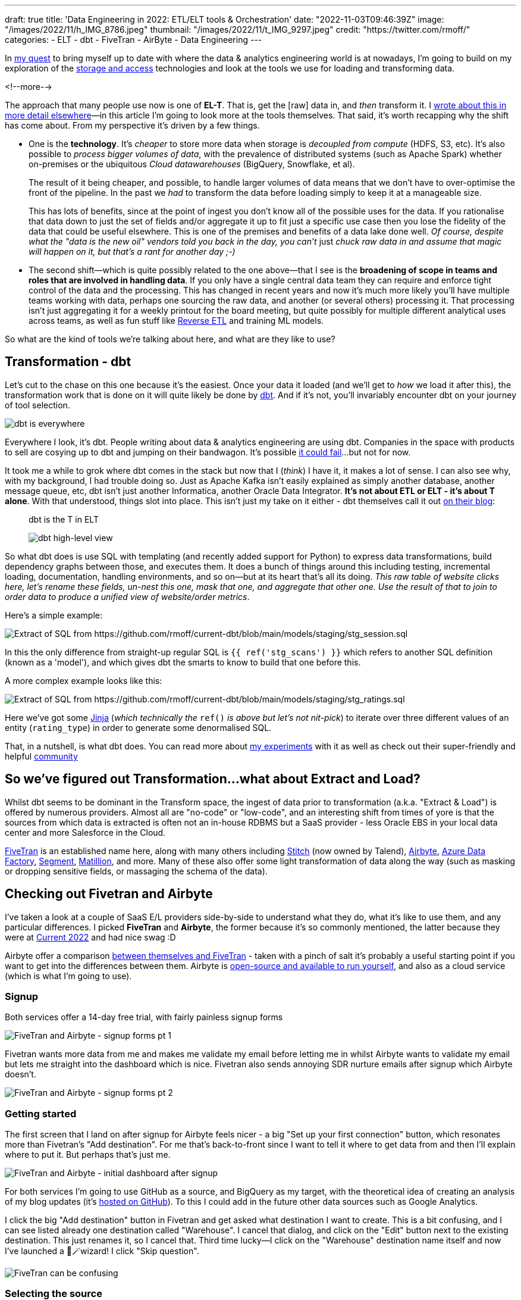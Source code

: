 ---
draft: true
title: 'Data Engineering in 2022: ETL/ELT tools & Orchestration'
date: "2022-11-03T09:46:39Z"
image: "/images/2022/11/h_IMG_8786.jpeg"
thumbnail: "/images/2022/11/t_IMG_9297.jpeg"
credit: "https://twitter.com/rmoff/"
categories:
- ELT
- dbt
- FiveTran
- AirByte
- Data Engineering
---

:source-highlighter: rouge
:icons: font
:rouge-css: style
:rouge-style: github

In link:/2022/09/14/stretching-my-legs-in-the-data-engineering-ecosystem-in-2022/[my quest] to bring myself up to date with where the data & analytics engineering world is at nowadays, I'm going to build on my exploration of the link:/2022/09/14/data-engineering-in-2022-storage-and-access/[storage and access] technologies and look at the tools we use for loading and transforming data. 

<!--more-->

The approach that many people use now is one of **EL-T**. That is, get the [raw] data in, and _then_ transform it. I link:/2022/10/02/data-engineering-in-2022-architectures-terminology/[wrote about this in more detail elsewhere]—in this article I'm going to look more at the tools themselves. That said, it's worth recapping why the shift has come about. From my perspective it's driven by a few things. 

* One is the **technology**. It's _cheaper_ to store more data when storage is _decoupled from compute_ (HDFS, S3, etc). It's also possible to _process bigger volumes of data_, with the prevalence of distributed systems (such as Apache Spark) whether on-premises or the ubiquitous _Cloud datawarehouses_ (BigQuery, Snowflake, et al). 
+
The result of it being cheaper, and possible, to handle larger volumes of data means that we don't have to over-optimise the front of the pipeline. In the past we _had_ to transform the data before loading simply to keep it at a manageable size. 
+
This has lots of benefits, since at the point of ingest you don't know all of the possible uses for the data. If you rationalise that data down to just the set of fields and/or aggregate it up to fit just a specific use case then you lose the fidelity of the data that could be useful elsewhere. This is one of the premises and benefits of a data lake done well. _Of course, despite what the "data is the new oil" vendors told you back in the day, you can't_ just _chuck raw data in and assume that magic will happen on it, but that's a rant for another day ;-)_

* The second shift—which is quite possibly related to the one above—that I see is the **broadening of scope in teams and roles that are involved in handling data**. If you only have a single central data team they can require and enforce tight control of the data and the processing. This has changed in recent years and now it's much more likely you'll have multiple teams working with data, perhaps one sourcing the raw data, and another (or several others) processing it. That processing isn't just aggregating it for a weekly printout for the board meeting, but quite possibly for multiple different analytical uses across teams, as well as fun stuff like https://www.linkedin.com/posts/gwenshapira_reverse-etl-why-is-it-a-big-deal-activity-6929868882778222592-FnZs/?trk=public_profile_like_view[Reverse ETL] and training ML models. 

So what are the kind of tools we're talking about here, and what are they like to use? 

## Transformation - dbt

Let's cut to the chase on this one because it's the easiest. Once your data it loaded (and we'll get to _how_ we load it after this), the transformation work that is done on it will quite likely be done by https://www.getdbt.com/[dbt]. And if it's not, you'll invariably encounter dbt on your journey of tool selection. 

image::/images/2022/09/dbt.jpeg[dbt is everywhere]

Everywhere I look, it's dbt. People writing about data & analytics engineering are using dbt. Companies in the space with products to sell are cosying up to dbt and jumping on their bandwagon. It's possible https://benn.substack.com/p/how-dbt-fails[it could fail]…but not for now.

It took me a while to grok where dbt comes in the stack but now that I (_think_) I have it, it makes a lot of sense. I can also see why, with my background, I had trouble doing so. Just as Apache Kafka isn't easily explained as simply another database, another message queue, etc, dbt isn't just another Informatica, another Oracle Data Integrator. **It's not about ETL or ELT - it's about T alone**. With that understood, things slot into place. This isn't just my take on it either - dbt themselves call it out https://www.getdbt.com/blog/what-exactly-is-dbt/[on their blog]: 

> dbt is the T in ELT

> image::https://www.getdbt.com/ui/img/blog/what-exactly-is-dbt/1-BogoeTTK1OXFU1hPfUyCFw.png[dbt high-level view]


So what dbt does is use SQL with templating (and recently added support for Python) to express data transformations, build dependency graphs between those, and executes them. It does a bunch of things around this including testing, incremental loading, documentation, handling environments, and so on—but at its heart that's all its doing. _This raw table of website clicks here, let's rename these fields, un-nest this one, mask that one, and aggregate that other one. Use the result of that to join to order data to produce a unified view of website/order metrics_. 

Here's a simple example:

image::/images/2022/11/sql01.png[Extract of SQL from https://github.com/rmoff/current-dbt/blob/main/models/staging/stg_session.sql]

In this the only difference from straight-up regular SQL is `{{ ref('stg_scans') }}` which refers to another SQL definition (known as a 'model'), and which gives dbt the smarts to know to build that one before this. 

A more complex example looks like this: 

image::/images/2022/11/sql02.png[Extract of SQL from https://github.com/rmoff/current-dbt/blob/main/models/staging/stg_ratings.sql]

Here we've got some https://docs.getdbt.com/docs/build/jinja-macros[Jinja] (_which technically the_ `ref()` _is above but let's not nit-pick_) to iterate over three different values of an entity (`rating_type`) in order to generate some denormalised SQL. 

That, in a nutshell, is what dbt does. You can read more about link:/2022/10/24/data-engineering-in-2022-wrangling-the-feedback-data-from-current-22-with-dbt/[my experiments] with it as well as check out their super-friendly and helpful https://community.getdbt.com/[community]

## So we've figured out Transformation…what about Extract and Load?

Whilst dbt seems to be dominant in the Transform space, the ingest of data prior to transformation (a.k.a. "Extract & Load") is offered by numerous providers. Almost all are "no-code" or "low-code", and an interesting shift from times of yore is that the sources from which data is extracted is often not an in-house RDBMS but a SaaS provider - less Oracle EBS in your local data center and more Salesforce in the Cloud. 

https://www.fivetran.com/[FiveTran] is an established name here, along with many others including https://www.stitchdata.com/[Stitch] (now owned by Talend), https://airbyte.com/[Airbyte], https://azure.microsoft.com/en-gb/products/data-factory/[Azure Data Factory], https://segment.com/[Segment], https://www.matillion.com/[Matillion], and more. Many of these also offer some light transformation of data along the way (such as masking or dropping sensitive fields, or massaging the schema of the data). 

## Checking out Fivetran and Airbyte

I've taken a look at a couple of SaaS E/L providers side-by-side to understand what they do, what it's like to use them, and any particular differences. I picked **FiveTran** and **Airbyte**, the former because it's so commonly mentioned, the latter because they were at https://2022.currentevent.io/website/39543/sponsors/[Current 2022] and had nice swag :D 

Airbyte offer a comparison https://airbyte.com/etl-tools/fivetran-alternative-airbyte[between themselves and FiveTran] - taken with a pinch of salt it's probably a useful starting point if you want to get into the differences between them. Airbyte is https://github.com/airbytehq/airbyte[open-source and available to run yourself], and also as a cloud service (which is what I'm going to use).  

### Signup 

Both services offer a 14-day free trial, with fairly painless signup forms 

image::/images/2022/11/ftab01.png[FiveTran and Airbyte - signup forms pt 1]

Fivetran wants more data from me and makes me validate my email before letting me in whilst Airbyte wants to validate my email but lets me straight into the dashboard which is nice. Fivetran also sends annoying SDR nurture emails after signup which Airbyte doesn't.

image::/images/2022/11/ftab02.png[FiveTran and Airbyte - signup forms pt 2]

### Getting started 

The first screen that I land on after signup for Airbyte feels nicer - a big "Set up your first connection" button, which resonates more than Fivetran's "Add destination". For me that's back-to-front since I want to tell it where to get data from and then I'll explain where to put it. But perhaps that's just me. 

image::/images/2022/11/ftab03.png[FiveTran and Airbyte - initial dashboard after signup]

For both services I'm going to use GitHub as a source, and BigQuery as my target, with the theoretical idea of creating an analysis of my blog updates (it's link:/categories/github/[hosted on GitHub]). To this I could add in the future other data sources such as Google Analytics. 

I click the big "Add destination" button in Fivetran and get asked what destination I want to create. This is a bit confusing, and I can see listed already one destination called "Warehouse". I cancel that dialog, and click on the "Edit" button next to the existing destination. This just renames it, so I cancel that. Third time lucky—I click on the "Warehouse" destination name itself and now I've launched a 🧙🪄wizard! I click "Skip question".

image::/images/2022/11/ftab04.png[FiveTran can be confusing]

### Selecting the source 

Several clicks and some confusion later I've caught up with where Airbyte was after the single obvious "Set up your first connection" click - selecting my source. 

image::/images/2022/11/ftab05.png[FiveTran and Airbyte - selecting a source]

Airbyte lists the connectors alphabetically, and you can also search. Fivetran lists its connectors…randomly?? and its search seem to return odd partial match results 

image::/images/2022/11/ftab06.png[FiveTran and Airbyte - searching for a connector]

### Configuring the source

With the GitHub connector selected on both, I can now configure it. Both have a nice easy "Authenticate" button which triggers the authentication with my GitHub account. Once done I can select for which repository I want to pull data. Airbyte lets me type it freeform (which is faster but error prone and relies on me knowing the exact name and owner), whilst Fivetran insists that I only pick from an available list that it has to fetch (mildly annoying if you know the exact name already)

Airbyte slightly annoyingly insists that I enter a "Start date" which I would definitely want the _option_ to do but not mandatory. By default I'd assume I want all data (which is presumably the assumption that Fivetran made because I didn't have to enter it). I have to freeform enter an ISO timestamp, which the tooltip helpfully shows the format for but is still an extra step nonetheless. 

Both connectors run a connection test after the configuration is complete

image::/images/2022/11/ftab07.png[FiveTran and Airbyte - testing a connector]

### Configuring the target

Now we specify the target for the data. The BigQuery connector is easy to find on the list of destinations that each provide. As a side note, one thing I've noticed with the FiveTran UI is that it's the more old-school "select, click next, select, click next" vs Airbyte's which tends to just move on between screens once you select the option. 

For my BigQuery account I've created and exported a private key for a service account (under `IAM & Admin` -> `Service Accounts`, then select the service account and `Keys` tab, and `Create new key`). Both Fivetran and Airbyte just have a password field into which to paste the multi-line JSON. It seems odd but it works. 

Other than the authentication key, Fivetran just needs the Project ID and it's ready to go. Airbyte also needs a default Dataset location and ID. On the click-click-click done stakes, Fivetran is simpler in this respect (few options that _have_ to be set).

image::/images/2022/11/ftab08.png[FiveTran and Airbyte - setting up BigQuery destination]

### Configuring the extract

Once the connection has been validated, Fivetran and Airbyte move on to what data is to be sync'd, and how. The screens diverge a bit here so I'll discuss them one at a time. 

Fivetran keeps things simple with an option to just `Sync all data` (default), or `Choose columns to block or hash`. If I select the latter than Fivetran goes off the get the schema and then somewhat jarringly does a "don't call us we'll call you" screen…

image::/images/2022/11/ftab09.png[FiveTran - masking sensitive data]

…after which `Continue` dumps you on a dashboard from which it's kinda unclear what I do now. Did I create my connector? Is it syncing everything (there's a spinning action icon next to `Status` so perhaps?). 

image::/images/2022/11/ftab10.png[FiveTran - I'm confused.]

Clicking on the pipeline provides the clarity that was missing previously:

image::/images/2022/11/ftab11.png[FiveTran - I'm less confused.]

Whilst I sit tight, barely able to control my anticipation at getting the promised email from Fivetran about the schema, I head over to Airbyte. The last thing I did here was confirm my BigQuery connection details, which were successfully tested. If we remember what Fivetran did—a simple screen with two simple buttons "Let's go" or "Let's mask some fields", Airbyte's is somewhat different. You could say bewildering, you could say powerful - tomato/tomato, potato/potato.

image::/images/2022/11/ftab12.png[Airbyte - Connection configuration screen]

It starts off simple - how often do we want to sync, what do we call it. Then what is our `Destination Namespace`? Here's the abstraction coming through, because as a bit of a n00b to all this I'd rather it be asking with the specific term relevant to my destination. What `Dataset` do I want to write to in BigQuery? But OK, we've wrapped our heads around that. But now… now… 

image::/images/2022/11/ftab13.png[Airbyte - Stream activation]

My two big issues with this are: 

1. I'm thrown in hard and deep to the world of *Sync mode*, *Cursor field*, and more. These things exist, and are important, but I'm just a humble n00b trying to find my way in the world. Do I _need_ to know this stuff now? If Fivetran can abstract it, hide it, or set some suitable defaults, why can't Airbyte? Sure, give me an "advanced options" button to display this, but I'm pretty daunted now. Which brings me onto my next issue

2. The user interface (UI) is _not clear_.

** First, do I _need_ to change any of these options, or can I just proceed? If I scroll all the way down there's actually a `Set up connection` button that's not greyed out, so perhaps I can just click on that? 
+
image::/images/2022/11/ftab14.png[Airbyte - Stream activation again]

** Second, assuming I want to change the stream sync config, this UI is even more confusing. I click on one or more checkboxes next to a stream, and something appears at the top? Why does Sync toggle but not change the toggles below? And is `Apply` going to `Apply` all the connector changes or just the streams that are checked? These are rhetorical questions and I can probably guess - but I shouldn't have to.
+
image::/images/2022/11/ftab15.gif[Airbyte - Stream activation UI is not so nice]

Perhaps GitHub is an unfortunate source to have started with, because the list of objects to sync is so long. For now, I ignore all the scary stuff and just click on `Set up connection`. Now I'm back to the nice-and-easy workflow, and the synchronization has started

image::/images/2022/11/ftab16.png[Airbyte - Synchronisation]

Back in Fivetran world I've still not received the promised email so I head to `Setup` and `Edit connection details` to see if I can tell it to forget the bit about masking fields (because I just want to set up a pipeline, any pipeline) and just start synchronising. 

image::/images/2022/11/ftab17.png[Fivetran - Connection details]

Strangely it's not under Setup (but I only find this out after waiting for it to test the connection again), but `Schema`. Which kinda makes sense, except the wizard workflow was as one, so in my defence I expected it all under `Setup` 🤷

Looking at the schema, I can select which objects and fields within them to sync. If I didn't want to include the author of a commit, for example, I could drop that here. 

image::/images/2022/11/ftab18.png[Fivetran - Select data to sync]

After hitting `Save and Continue` I get an error which is a shame

image::/images/2022/11/ftab19.png[Fivetran - computer says No]

Ignoring the error I'm then prompted for how I'd like to handle schema changes, with a helpful description under each - and after that, a nice big button to click on to start the initial sync 😅

image::/images/2022/11/ftab20.png[Fivetran - handling schema changes]

image::/images/2022/11/ftab21.png[Fivetran - LFG!]

### Sync status and details 

I'm now at the point at which both tools are successfully pulling data from GitHub to load into BigQuery. Each has a status screen and a view with logs and more details. If I'm being fussy (which I am) the Airbyte UI is more responsive to the window width, whilst the Fivetran one I have to keep resizing because of a left-hand nav which seems intent on grabbing a fair proportion of the available space for not much purpose…

image::/images/2022/11/ftab22.png[Fivetran and AirByte - Connector status view]

image::/images/2022/11/ftab23.png[Fivetran and AirByte - Connector logs]

The two connectors are either pulling different data or implemented differently because whilst the Fivetran connector finishes within a few minutes, the Airbyte one is still going after more than 20 minutes and shows that it's also been rate-limited and so paused itself for a further ~40 minutes

image::/images/2022/11/ftab24.png[Fivetran and AirByte - Timings]

Airbyte eventually completed after over an hour - but also with 72MB of data vs 2MB from Fivetran. 

image::/images/2022/11/ftab25.png[AirByte - eventually finished]

### The data models in BigQuery

Fivetran and Airbyte load the data from the GitHub API into quite different tables in the destination. Whilst Fivetran uses a separate `staging` dataset Airbyte uses a whole bunch of underscore-prefixed tables within the same target dataset as the resulting tables. 

image::/images/2022/11/ftab26.png[Fivetran and AirByte - Data loaded into BigQuery]

Fivetran publish an https://docs.google.com/presentation/d/1lx6ez7-x-s-n2JCnCi3SjG4XMmx9ysNUvaNCaWc3I_I/edit[Entity Relationship Diagram (ERD) for their GitHub model] (_proving that data modeling never died and is actually remarkably useful…_) as well as https://fivetran.com/docs/applications/github#features[general documentation] about how the connector handles deletes etc. It also ships a https://fivetran.com/docs/transformations/data-models/github-data-model/github-source-model[dbt model of this ingested data] as well as https://fivetran.com/docs/transformations/data-models/github-data-model/github-transform-model[enrichment transformations for dbt] for the data in this format. 

Airbyte's documentation covers the https://docs.airbyte.com/integrations/sources/github/#supported-sync-modes[connector's characteristics] but nothing about the model itself. From what I can tell in the docs the objects written to BigQuery are basically a literal representation of what the GitHub API returns (and these are what are linked to in the docs, such as the https://docs.github.com/en/rest/commits/commits#list-commits[`commits`] object). 

### Analysing the data

Going back to the idea of this exercise, I've got GitHub data so now I'll try and analyse it. The Fivetran model is easy to work with, and just needs a single join out to another table to pull in the repository name and show a list of individual commits by author: 

[source,sql]
----
SELECT    author_date,
          author_name,
          message,
          name        AS repo_name
FROM      `devx-testing.github.commit` c
LEFT JOIN `devx-testing.github.repository` r 
          ON c.repository_id = r.id
ORDER BY  author_date DESC
----

image::/images/2022/11/ftab27.png[Fivetran - Querying the loaded data]

I can also aggregate based on `DATE(author_date)` and `author` and dump the resulting dataset into Data Studio/Looker to produce some nice charts: 

[source,sql]
----
SELECT    DATE (author_date) AS commit_date,
          author_name,
          COUNT(*)           AS commit_count
FROM      `devx-testing.github.commit` c
GROUP BY  commit_date,
          author_name
ORDER BY  1 ASC
----

image::/images/2022/11/ftab28.png[Charting rmoff-blog commit history using Fivetran and BigQuery]

Let's take a look at the Airbyte data. There are 16 `commit`-prefixed tables. If we start with the obvious `commits` neither the schema nor preview immediately calls out where to start. 

image::/images/2022/11/ftab29.png[Airbyte's GitHub data model]

We need the date of commit, the name of the committer, the commit message, and the name of the repo. After poking around `commits_commit` looks useful and gets us part-way there: 

[source,sql]
----
SELECT    JSON_EXTRACT (author, "$.date") AS author_date,
          JSON_EXTRACT (author, "$.name") AS author_name,
          message
FROM      `devx-testing.airbyte.commits_commit`
ORDER BY  author_date DESC
----

image::/images/2022/11/ftab30.png[Querying Airbyte's GitHub data model]

But we're missing the repository name. Now since we specified in the Airbyte extract to _only pull data for the_ `rmoff-blog` _repo_ then we could brush this under the carpet. Otherwise we need to work out how to relate `commits_commit` to other tables and find one with the repo name in too…which for now I'm going to punt into the `TODO` realm :D 

## FiveTran and Airbyte - Summary

Both tools work well for easily ingesting data from GitHub into BigQuery. My assumption is that the experience is similar for all of the other sources and destinations that they support. Select the connector, configure it, and hit the big "Start Sync" button. Some connectors especially https://fivetran.com/docs/databases/oracle/setup-guide[in the RDBMS world] are probably going to be more fiddly to configure but Fivetran definitely leant nicely into the approach of using sensible defaults and only insisting on user input where necessary. 

Each have their own UI quirks, especially Airbyte's "Stream activation" section. 

The resulting data is more nicely modelled by Fivetran whereas Airbyte just gives you the raw API output (from what I can tell). The ERD that Fivetran publishes is a very nice touch, as are the https://fivetran.com/docs/transformations/data-models[dbt data models] since it's a fair assumption folk will be interested to use these to speed up the "time to delivery" further. 

### Going off on a tangent - bespoke API ingest

Something that I'd not spotted how to do yet was ingest data from a bespoke [REST] API. All the SaaS E/L tools have the usual list of cloud-and-on-premises data sources, but there are innumerable other sources of data that expose an API. This could be an in-house system for which the backend database isn't made available (and the API given as the only interface from which to fetch data), or it could be a third-party system that only offers a API. My example of the latter would be the kind of data sources I've used for https://github.com/confluentinc/demo-scene/[projects in the past], including http://environment.data.gov.uk/flood-monitoring/doc/reference#api-summary[flood monitoring data] from a REST API, or the position of https://www.kystverket.no/en/navigation-and-monitoring/ais/access-to-ais-data/[ships near Norway] using an AIS endpoint.

I asked this question on https://www.reddit.com/r/dataengineering/comments/ykznde/what_tooltechnique_do_you_use_for_polling_data/[`r/dataengineering`] and https://www.linkedin.com/posts/robinmoffatt_dataengineering-datapipelines-analyticsengineering-activity-6993956725842178048-egI1?utm_source=share&utm_medium=member_desktop[LinkedIn] and got a great set of replies, which I'll summarise here. One of the things that I learnt from this is that there's not a straight-forward answer - a lot of the solutions drop back into either writing some code, and/or self-managing something. I thought there might be an obvious Fivetran equivalent, but it doesn't seem so. 

* Go write some code
+
** https://airflow.apache.org/[Apache Airflow], and the https://airflow.apache.org/docs/apache-airflow-providers-http/stable/operators.html[HttpOperator] 
** https://www.linkedin.com/feed/update/urn:li:activity:6993956725842178048?commentUrn=urn%3Ali%3Acomment%3A%28activity%3A6993956725842178048%2C6994006307997413378%29[Azure Data Factory]
** https://www.linkedin.com/feed/update/urn:li:activity:6993956725842178048?commentUrn=urn%3Ali%3Acomment%3A%28activity%3A6993956725842178048%2C6993960606080897024%29[Dagster]
** https://www.reddit.com/r/dataengineering/comments/ykznde/comment/iuwi2zp/?utm_source=reddit&utm_medium=web2x&context=3[Meltano / Singer]

* No/low-code
+
** Portable.io[https://portable.io/] -- Gold star ⭐️ to https://www.reddit.com/r/dataengineering/comments/ykznde/comment/iv2bov8/?utm_source=reddit&utm_medium=web2x&context=3[ethan-aaron] who actually filmed a video example of this in action
** https://nifi.apache.org/[Apache NiFi] 
** https://www.linkedin.com/feed/update/urn:li:activity:6993956725842178048?commentUrn=urn%3Ali%3Acomment%3A%28activity%3A6993956725842178048%2C6994025171967778816%29[Google Cloud Workflows or AWS Step functions]
** https://airbytehq.github.io/connector-development/config-based/low-code-cdk-overview/[Airbyte]

I definitely want to try out some of these - perhaps the Airbyte one since that's what I've already been using here. Stay tuned for another installment :) 

'''

## Data Engineering in 2022

* link:/2022/09/14/stretching-my-legs-in-the-data-engineering-ecosystem-in-2022/[Stretching my Legs]
* link:/2022/09/14/data-engineering-in-2022-storage-and-access/[Storage and Access]
* link:/2022/09/16/data-engineering-in-2022-exploring-lakefs-with-jupyter-and-pyspark/[Exploring LakeFS with Jupyter and PySpark]
* link:/2022/10/02/data-engineering-in-2022-architectures-terminology/[Architectures & Terminology]
* link:/2022/10/20/data-engineering-in-2022-exploring-dbt-with-duckdb/[Exploring dbt with DuckDB]
* link:/2022/10/24/data-engineering-in-2022-wrangling-the-feedback-data-from-current-22-with-dbt[Wrangling the feedback data from Current 22 with dbt]
* Query & Transformation Engines [TODO]
* link:/2022/09/14/data-engineering-resources/[Resources]